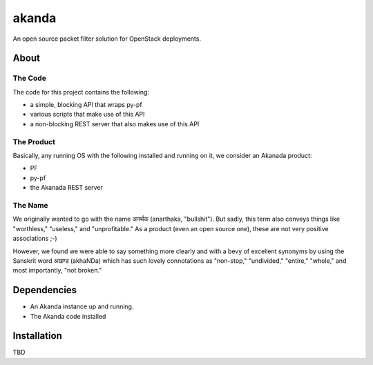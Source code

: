 ~~~~~~
akanda
~~~~~~

An open source packet filter solution for OpenStack deployments.


About
=====


The Code
--------
The code for this project contains the following:

* a simple, blocking API that  wraps py-pf

* various scripts that make use of this API

* a non-blocking REST server that also makes use of this API


The Product
-----------

Basically, any running OS with the following installed and running on it, we
consider an Akanada product:

* PF

* py-pf

* the Akanada REST server


The Name
--------

We originally wanted to go with the name अनर्थक (anarthaka, "bullshit"). But
sadly, this term also conveys things like "worthless," "useless," and
"unprofitable." As a product (even an open source one), these are not very
positive associations ;-)

However, we found we were able to say something more clearly and with a bevy of
excellent synonyms by using the Sanskrit word अखण्ड (akhaNDa) which has such
lovely connotations as "non-stop," "undivided," "entire," "whole," and most
importantly, "not broken."

Dependencies
============

* An Akanda instance up and running.

* The Akanda code installed


Installation
============

TBD
